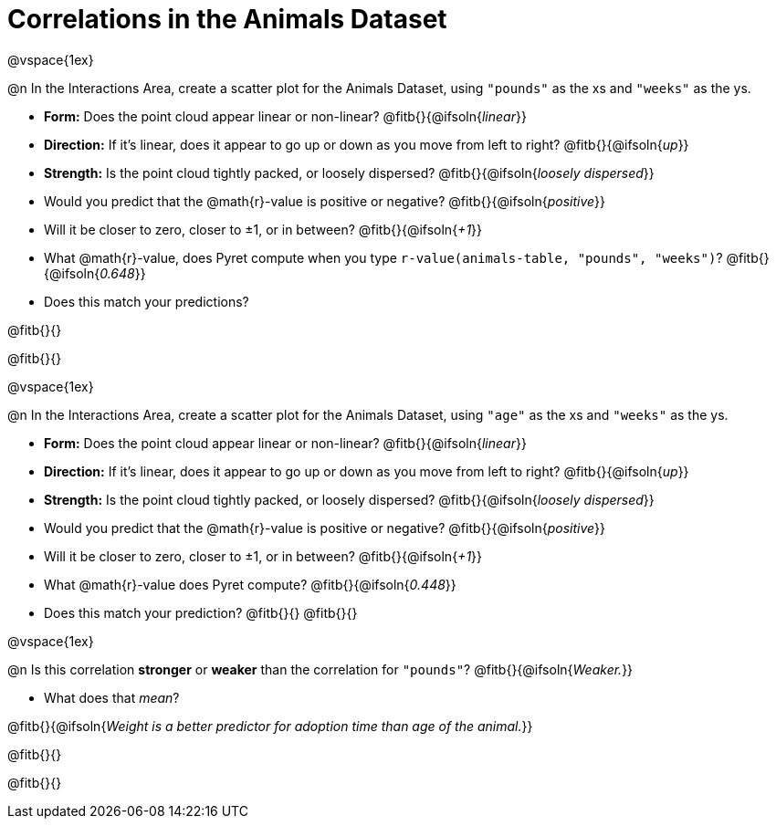 = Correlations in the Animals Dataset

@vspace{1ex}

@n In the Interactions Area, create a scatter plot for the Animals Dataset, using `"pounds"` as the xs and `"weeks"` as the ys.

- *Form:* Does the point cloud appear linear or non-linear? @fitb{}{@ifsoln{_linear_}}
- *Direction:* If it's linear, does it appear to go up or down as you move from left to right?
@fitb{}{@ifsoln{_up_}}
- *Strength:* Is the point cloud tightly packed, or loosely dispersed?
@fitb{}{@ifsoln{_loosely dispersed_}}
- Would you predict that the @math{r}-value is positive or negative? @fitb{}{@ifsoln{_positive_}}
- Will it be closer to zero, closer to ±1, or in between? @fitb{}{@ifsoln{_+1_}}
- What @math{r}-value, does Pyret compute when you type `r-value(animals-table, "pounds", "weeks")`?
@fitb{}{@ifsoln{_0.648_}}
- Does this match your predictions?

@fitb{}{}

@fitb{}{}

@vspace{1ex}

@n In the Interactions Area, create a scatter plot for the Animals Dataset, using `"age"` as the xs and `"weeks"` as the ys.

- *Form:* Does the point cloud appear linear or non-linear? @fitb{}{@ifsoln{_linear_}}
- *Direction:* If it's linear, does it appear to go up or down as you move from left to right?
@fitb{}{@ifsoln{_up_}}
- *Strength:* Is the point cloud tightly packed, or loosely dispersed?
@fitb{}{@ifsoln{_loosely dispersed_}}
- Would you predict that the @math{r}-value is positive or negative? @fitb{}{@ifsoln{_positive_}}
- Will it be closer to zero, closer to ±1, or in between? @fitb{}{@ifsoln{_+1_}}
- What @math{r}-value does Pyret compute? @fitb{}{@ifsoln{_0.448_}}
- Does this match your prediction?
@fitb{}{}
@fitb{}{}

@vspace{1ex}

@n Is this correlation *stronger* or *weaker* than the correlation for `"pounds"`? @fitb{}{@ifsoln{_Weaker._}}

- What does that _mean_?

@fitb{}{@ifsoln{_Weight is a better predictor for adoption time than age of the animal._}}

@fitb{}{}

@fitb{}{}
